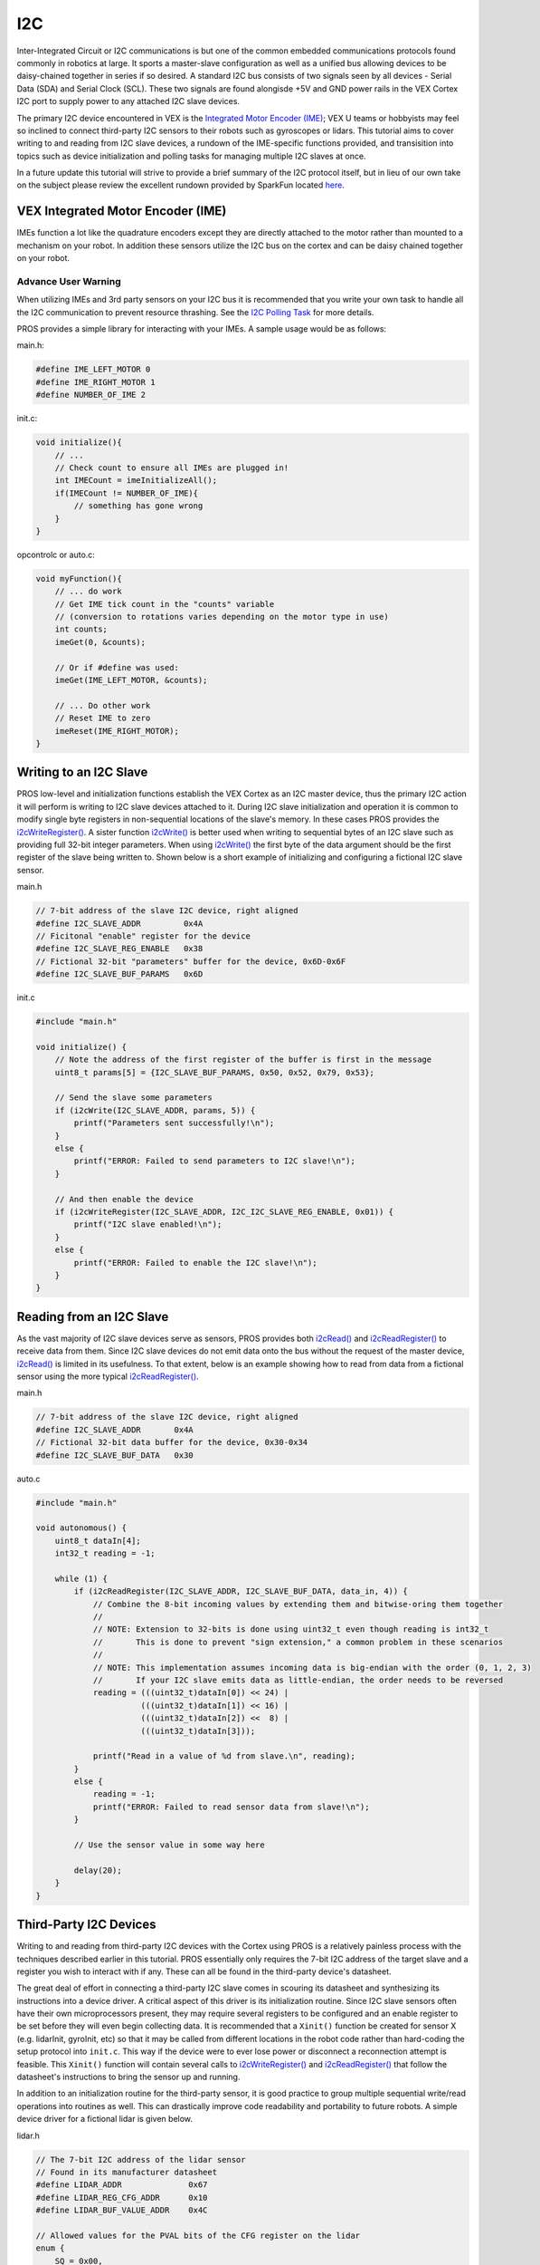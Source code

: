 ===
I2C
===

Inter-Integrated Circuit or I2C communications is but one of the common
embedded communications protocols found commonly in robotics at large.
It sports a master-slave configuration as well as a unified bus allowing
devices to be daisy-chained together in series if so desired. A standard
I2C bus consists of two signals seen by all devices - Serial Data (SDA)
and Serial Clock (SCL). These two signals are found alongisde +5V and
GND power rails in the VEX Cortex I2C port to supply power to any
attached I2C slave devices.

The primary I2C device encountered in VEX is the `Integrated Motor
Encoder (IME) <http://www.vexrobotics.com/encoder-modules.html>`__; VEX
U teams or hobbyists may feel so inclined to connect third-party I2C
sensors to their robots such as gyroscopes or lidars. This tutorial aims
to cover writing to and reading from I2C slave devices, a rundown of the
IME-specific functions provided, and transisition into topics such as
device initialization and polling tasks for managing multiple I2C slaves
at once.

In a future update this tutorial will strive to provide a brief summary
of the I2C protocol itself, but in lieu of our own take on the subject
please review the excellent rundown provided by SparkFun located
`here <https://learn.sparkfun.com/tutorials/i2c>`__.

VEX Integrated Motor Encoder (IME)
----------------------------------

IMEs function a lot like the quadrature encoders except they are
directly attached to the motor rather than mounted to a mechanism on
your robot. In addition these sensors utilize the I2C bus on the cortex
and can be daisy chained together on your robot.

Advance User Warning
~~~~~~~~~~~~~~~~~~~~

When utilizing IMEs and 3rd party sensors on your I2C bus it is
recommended that you write your own task to handle all the I2C
communication to prevent resource thrashing. See the `I2C Polling
Task </tutorials/i2c/#pollingTask>`__ for more details.

PROS provides a simple library for interacting with your IMEs. A sample
usage would be as follows:

main.h:

.. code:: c

    #define IME_LEFT_MOTOR 0
    #define IME_RIGHT_MOTOR 1
    #define NUMBER_OF_IME 2

init.c:

.. code:: c

    void initialize(){
        // ...
        // Check count to ensure all IMEs are plugged in!
        int IMECount = imeInitializeAll();
        if(IMECount != NUMBER_OF_IME){
            // something has gone wrong
        }
    }

opcontrolc or auto.c:

.. code:: c

    void myFunction(){
        // ... do work
        // Get IME tick count in the "counts" variable
        // (conversion to rotations varies depending on the motor type in use)
        int counts;
        imeGet(0, &counts);

        // Or if #define was used:
        imeGet(IME_LEFT_MOTOR, &counts);

        // ... Do other work
        // Reset IME to zero
        imeReset(IME_RIGHT_MOTOR);
    }

Writing to an I2C Slave
-----------------------

PROS low-level and initialization functions establish the VEX Cortex as
an I2C master device, thus the primary I2C action it will perform is
writing to I2C slave devices attached to it. During I2C slave
initialization and operation it is common to modify single byte
registers in non-sequential locations of the slave's memory. In these
cases PROS provides the `i2cWriteRegister() </api/#i2cWriteRegister>`__.
A sister function `i2cWrite() </api/#i2cWrite>`__ is better used when
writing to sequential bytes of an I2C slave such as providing full
32-bit integer parameters. When using `i2cWrite() </api/#i2cWrite>`__
the first byte of the data argument should be the first register of the
slave being written to. Shown below is a short example of initializing
and configuring a fictional I2C slave sensor.

main.h

.. code:: c

    // 7-bit address of the slave I2C device, right aligned
    #define I2C_SLAVE_ADDR         0x4A
    // Ficitonal "enable" register for the device
    #define I2C_SLAVE_REG_ENABLE   0x38
    // Fictional 32-bit "parameters" buffer for the device, 0x6D-0x6F
    #define I2C_SLAVE_BUF_PARAMS   0x6D

init.c

.. code:: c

    #include "main.h"

    void initialize() {
        // Note the address of the first register of the buffer is first in the message
        uint8_t params[5] = {I2C_SLAVE_BUF_PARAMS, 0x50, 0x52, 0x79, 0x53};

        // Send the slave some parameters
        if (i2cWrite(I2C_SLAVE_ADDR, params, 5)) {
            printf("Parameters sent successfully!\n");
        }
        else {
            printf("ERROR: Failed to send parameters to I2C slave!\n");
        }

        // And then enable the device
        if (i2cWriteRegister(I2C_SLAVE_ADDR, I2C_I2C_SLAVE_REG_ENABLE, 0x01)) {
            printf("I2C slave enabled!\n");
        }
        else {
            printf("ERROR: Failed to enable the I2C slave!\n");
        }
    }

Reading from an I2C Slave
-------------------------

As the vast majority of I2C slave devices serve as sensors, PROS
provides both `i2cRead() </api/#i2cRead>`__ and
`i2cReadRegister() </api/#i2cReadRegister>`__ to receive data from them.
Since I2C slave devices do not emit data onto the bus without the
request of the master device, `i2cRead() </api/#i2cRead>`__ is limited
in its usefulness. To that extent, below is an example showing how to
read from data from a fictional sensor using the more typical
`i2cReadRegister() </api/#i2cReadRegister>`__.

main.h

.. code:: c

    // 7-bit address of the slave I2C device, right aligned
    #define I2C_SLAVE_ADDR       0x4A
    // Fictional 32-bit data buffer for the device, 0x30-0x34
    #define I2C_SLAVE_BUF_DATA   0x30

auto.c

.. code:: c

    #include "main.h"

    void autonomous() {
        uint8_t dataIn[4];
        int32_t reading = -1;

        while (1) {
            if (i2cReadRegister(I2C_SLAVE_ADDR, I2C_SLAVE_BUF_DATA, data_in, 4)) {
                // Combine the 8-bit incoming values by extending them and bitwise-oring them together
                //
                // NOTE: Extension to 32-bits is done using uint32_t even though reading is int32_t
                //       This is done to prevent "sign extension," a common problem in these scenarios
                //
                // NOTE: This implementation assumes incoming data is big-endian with the order (0, 1, 2, 3)
                //       If your I2C slave emits data as little-endian, the order needs to be reversed
                reading = (((uint32_t)dataIn[0]) << 24) |
                          (((uint32_t)dataIn[1]) << 16) |
                          (((uint32_t)dataIn[2]) <<  8) |
                          (((uint32_t)dataIn[3]));

                printf("Read in a value of %d from slave.\n", reading);
            }
            else {
                reading = -1;
                printf("ERROR: Failed to read sensor data from slave!\n");
            }

            // Use the sensor value in some way here

            delay(20);
        }
    }

Third-Party I2C Devices
-----------------------

.. raw:: html

   <!--- TODO mention consulting datasheets -->

Writing to and reading from third-party I2C devices with the Cortex
using PROS is a relatively painless process with the techniques
described earlier in this tutorial. PROS essentially only requires the
7-bit I2C address of the target slave and a register you wish to
interact with if any. These can all be found in the third-party device's
datasheet.

The great deal of effort in connecting a third-party I2C slave comes in
scouring its datasheet and synthesizing its instructions into a device
driver. A critical aspect of this driver is its initialization routine.
Since I2C slave sensors often have their own microprocessors present,
they may require several registers to be configured and an enable
register to be set before they will even begin collecting data. It is
recommended that a ``Xinit()`` function be created for sensor X (e.g.
lidarInit, gyroInit, etc) so that it may be called from different
locations in the robot code rather than hard-coding the setup protocol
into ``init.c``. This way if the device were to ever lose power or
disconnect a reconnection attempt is feasible. This ``Xinit()`` function
will contain several calls to
`i2cWriteRegister() </api/#i2cWriteRegister>`__ and
`i2cReadRegister() </api/#i2cReadRegister>`__ that follow the
datasheet's instructions to bring the sensor up and running.

In addition to an initialization routine for the third-party sensor, it
is good practice to group multiple sequential write/read operations into
routines as well. This can drastically improve code readability and
portability to future robots. A simple device driver for a fictional
lidar is given below.

lidar.h

.. code:: c

    // The 7-bit I2C address of the lidar sensor
    // Found in its manufacturer datasheet
    #define LIDAR_ADDR              0x67
    #define LIDAR_REG_CFG_ADDR      0x10
    #define LIDAR_BUF_VALUE_ADDR    0x4C

    // Allowed values for the PVAL bits of the CFG register on the lidar
    enum {
        SQ = 0x00,
        LQ = 0x01,
        MQ = 0x02,
        HQ = 0x03
    } LIDAR_REG_CFG_PVAL;

    // Allowed values for the EN bit of the CFG register on the lidar
    enum {
        DISABLE = 0x00,
        ENABLE = 0x01
    } LIDAR_REG_CFG_EN;

    // Allowed values for the ITR bit of the CFG register on the lidar
    enum {
        DISABLE = 0x00,
        ENABLE = 0x01
    } LIDAR_REG_CFG_ITR;

    // Global union with convenient structure for accessing bitfields
    // rather than defining a gazillion bitmasks
    union {
        struct {
            uint8_t PVAL0  : 2;
            uint8_t unused : 1;
            uint8_t PVAL1  : 2;
            uint8_t unused : 1;
            uint8_t EN     : 1;
            uint8_t ITR    : 1;
        } field;
        uint8_t all;
    } LIDAR_REG_CFG = {.all = 0};

    // Global union for accessing the individual bytes of a 32-bit int sensor reading
    union {
        uint8_t byte[4];
        int32_t value;
    } LIDAR_BUF_VALUE {.value = 0};

    // Function declarations
    bool lidarInit();
    bool lidarSetLowRes();
    bool lidarSetHighRes();
    bool lidarReadValue();

lidar.c

.. code:: c


    bool lidarInit() {
        // Initialize with PVAL0 high quality, PVAL1 standard quality, enable, no interrupt
        LIDAR_REG_CFG.field.PVAL0 = LIDAR_REG_CFG_PVAL.HQ;
        LIDAR_REG_CFG.field.PVAL1 = LIDAR_REG_CFG_PVAL.SQ;
        LIDAR_REG_CFG.field.EN    = LIDAR_REG_CFG_EN.ENABLE;
        LIDAR_REG_CFG.field.ITR   = LIDAR_REG_CFG_ITR.DISABLE;

        // Write the desired configuration to the appropraite register on the lidar
        if (!i2cWriteRegister(LIDAR_ADDR, LIDAR_REG_CFG_ADDR, LIDAR_REG_CFG)) {
            // Return if we failed
            return FALSE;
        }

        // Enable was a success, let's adjust the PVALs to finish
        LIDAR_REG_CFG.field.PVAL0 = LIDAR_REG_CFG_PVAL.MQ;
        LIDAR_REG_CFG.field.PVAL1 = LIDAR_REG_CFG_PVAL.HQ;

        return i2cWriteRegister(LIDAR_ADDR, LIDAR_REG_CFG_ADDR, LIDAR_REG_CFG);
    }

    bool lidarSetLowRes() {
        LIDAR_REG_CFG.field.PVAL0 = LIDAR_REG_CFG_PVAL.LQ;
        LIDAR_REG_CFG.field.PVAL1 = LIDAR_REG_CFG_PVAL.LQ;

        return i2cWriteRegister(LIDAR_ADDR, LIDAR_REG_CFG_ADDR, LIDAR_REG_CFG);
    }

    bool lidarSetHighRes() {
        LIDAR_REG_CFG.field.PVAL0 = LIDAR_REG_CFG_PVAL.HQ;
        LIDAR_REG_CFG.field.PVAL1 = LIDAR_REG_CFG_PVAL.HQ;

        return i2cWriteRegister(LIDAR_ADDR, LIDAR_REG_CFG_ADDR, LIDAR_REG_CFG);
    }

    bool lidarReadValue() {
        return i2cReadRegister(LIDAR_ADDR, LIDAR_BUF_VALUE_ADDR, LIDAR_BUF_VALUE.byte, 4);
    }

auto.c

.. code:: c

    #include "lidar.h"

    void autonomous() {
    }

I2C Polling Tasks
-----------------

A dedicated I2C polling task is necessary when using multiple I2C
devices at once to ensure that they are all read properly. It is
recommended that this task be run at a high priority
(TASK\_PRIORITY\_DEFAULT + 2 should work well) to ensure that the task
runs at very consistent intervals and it is never starved for processing
resources. The I2C line updates at 4KHz in PROS, but it is typically
unnecessary to read any faster than once per millisecond.

The I2C polling task can be run like any other task. It is highly
recommended that the ``taskDelayUntil()`` function be used instead of
``delay()`` to set the loop frequency to prevent even-odd jitter.

A Third-party gyroscope is used as an example here because it needs to
be polled regularly. This same technique can be applied to any other I2C
device that needs to be polled regularly, provided that you use its
appropriate initialization and integration functions as opposed to the
examples here.

i2cTask.c

.. code:: c

    #include "third_party_gyro.h" //custom gyro

    #define NUM_IMES 2 //using two IMEs on the robot
    #define IME_LEFT 0
    #define IME_RIGHT 1

    #define CYCLE_TIME 2 //loop delay in milliseconds

    volatile int32_t leftIME, rightIME;

    static void i2cHandler(void* ignore) {
      third_party_gyroInit(); //initialization for custom gyro
      int num_IMEs_initialized = imeInitializeAll();
      if (num_IMEs_initialized != NUM_IMES) {
        printf("ERROR: INCORRECT NUMBER OF IMEs INITIALIZED\n");
        break;
      }

      uint32_t now = millis();
      while(true) {
        third_party_gyroIntegrate(); //summing third party gyro's readings
        imeGet(IME_LEFT, &leftIME);
        imeGet(IME_RIGHT, &rightIME);

        taskDelayUntil(&now, CYCLE_TIME);
      }
    }

    void i2cTaskStart() {
      taskCreate(i2cHandler, TASK_DEFAULT_STACK_SIZE, NULL, (TASK_PRIORITY_DEFAULT + 2));
    }

init.c

.. code:: c

    void initialize() {
      i2cTaskStart();
    }

Debugging Tips and Tricks
-------------------------

As with most advanced topics, a lot of debugging is typically needed
when working with the I2C bus, both for beginners and experienced users.
It can sometimes be difficult to know where to start with debugging any
issues that arise, but here are few good places to start looking.

Cortex Crashes
~~~~~~~~~~~~~~

The Cortex's I2C line is particularly vulnerable to static shock, which
can cause the Cortex to reset or other undefined behavior. This issue is
often seen when using IMEs, as they are typically used in locations on
the robot that are prime candidates for static discharge from the field.

To help prevent this issue, a watchdog is available with PROS to monitor
the status of the Cortex and perform a reset in the case of a static
shock. The watchdog is a feature that is implemented in the Cortex M3
chip itself, and PROS simply provides a wrapper for this.

To enable the watchdog, it must be started in ``initalizeIO()``. Calling
the watchdog anywhere else will not have an effect.

init.c

.. code:: c

    void initializeIO() {
      watchdogInit();
    }

Sign Extension
~~~~~~~~~~~~~~

It is very important to keep track of the size of the data being read
from or written to your I2C device. Sign Extension occurs when casting a
signed value with a smaller number of bytes to a signed value with a
larger number of bytes. In this case, the sign bit is copied to all of
the additional bits, which can cause readings to be different than their
intended values.

Endianness
~~~~~~~~~~

Endianness is the direction in which bytes are arranged when being
output from a device. A device is either big-endian or little-endian,
with these two options being the opposite of one another. A big-endian
device will arrange bytes with the most significant (highest order) byte
first, and little-endian arranges bytes with the least significant byte
first. An example of reading a big-endian device can be found in
`Reading from an I2C Slave </tutorials/i2c/#readingI2CSlave>`__. If an
I2C reading is an unexpected value, try reading in the opposite
endianness.

Union/Struct method
~~~~~~~~~~~~~~~~~~~

One solution to reading a collection of bits from a device is to use a
struct wrapped in a union as seen in the ``LIDAR_REG_CFG`` union in
`Third-Party I2C Devices </tutorials/i2c/#thirdPartyI2CDevices>`__. The
union contains a value that contains the reading from the sensor, and
the struct contains each significant bit as an individual value. Write
to the union's value, and then read individual bits from the struct. If
you are not familiar with unions and structs, reading an `Online C
Tutorial <https://www.codingunit.com/c-tutorial-structures-unions-typedef>`__
about the subject is recommended.
